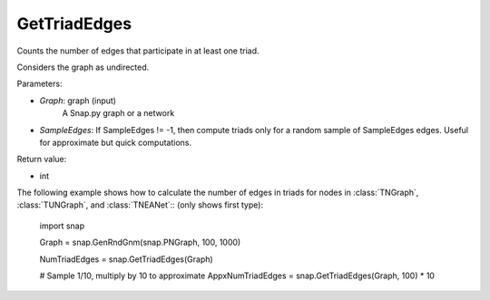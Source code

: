 GetTriadEdges
'''''''''''

.. function:: GetTriadEdges(Graph, SampleEdges = -1)

Counts the number of edges that participate in at least one triad.

Considers the graph as undirected.

Parameters:

- *Graph*: graph (input)
    A Snap.py graph or a network

- *SampleEdges*: If SampleEdges != -1, then compute triads only for a random sample of SampleEdges edges. Useful for approximate but quick computations.

Return value:

- int

The following example shows how to calculate the number of edges in triads for nodes in
:class:`TNGraph`, :class:`TUNGraph`, and :class:`TNEANet`:: (only shows first type):

    import snap

    Graph = snap.GenRndGnm(snap.PNGraph, 100, 1000)

    NumTriadEdges = snap.GetTriadEdges(Graph)

    # Sample 1/10, multiply by 10 to approximate
    AppxNumTriadEdges = snap.GetTriadEdges(Graph, 100) * 10

